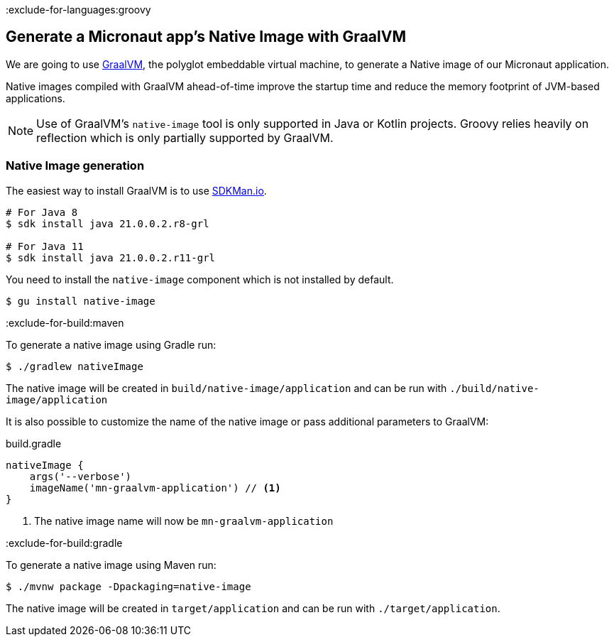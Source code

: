 :exclude-for-languages:groovy

== Generate a Micronaut app's Native Image with GraalVM

We are going to use https://www.graalvm.org/[GraalVM], the polyglot embeddable virtual machine, to generate a Native image of our Micronaut application.

Native images compiled with GraalVM ahead-of-time improve the startup time and reduce the memory footprint of JVM-based applications.

NOTE: Use of GraalVM's `native-image` tool is only supported in Java or Kotlin projects. Groovy relies heavily on
reflection which is only partially supported by GraalVM.

=== Native Image generation

The easiest way to install GraalVM is to use https://sdkman.io/[SDKMan.io].

[source, bash]
----
# For Java 8
$ sdk install java 21.0.0.2.r8-grl

# For Java 11
$ sdk install java 21.0.0.2.r11-grl
----

You need to install the `native-image` component which is not installed by default.

[source, bash]
----
$ gu install native-image
----

:exclude-for-build:maven

To generate a native image using Gradle run:

[source, bash]
----
$ ./gradlew nativeImage
----

The native image will be created in `build/native-image/application` and can be run with `./build/native-image/application`

It is also possible to customize the name of the native image or pass additional parameters to GraalVM:

.build.gradle
[source,groovy]
----
nativeImage {
    args('--verbose')
    imageName('mn-graalvm-application') // <1>
}
----
<1> The native image name will now be `mn-graalvm-application`

:exclude-for-build:

:exclude-for-build:gradle

To generate a native image using Maven run:

[source, bash]
----
$ ./mvnw package -Dpackaging=native-image
----

The native image will be created in `target/application` and can be run with `./target/application`.

:exclude-for-build:
